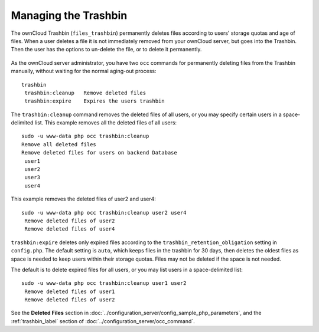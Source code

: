=====================
Managing the Trashbin
=====================

The ownCloud Trashbin (``files_trashbin``) permanently deletes files according to users' storage quotas and age of files. When a user deletes a file it is not immediately removed from your ownCloud server, but goes into the Trashbin. Then the user has the options to un-delete the file, or to delete it permanently.

.. figure:: images/trashbin-1.png

As the ownCloud server administrator, you have two ``occ`` commands for permanently deleting files from the Trashbin manually, without waiting for the normal aging-out process::

 trashbin
  trashbin:cleanup   Remove deleted files
  trashbin:expire    Expires the users trashbin  

The ``trashbin:cleanup`` command removes the deleted files of all users, or you may specify certain users in a space-delimited list. This example removes all the deleted files of all users::

 sudo -u www-data php occ trashbin:cleanup
 Remove all deleted files
 Remove deleted files for users on backend Database
  user1
  user2
  user3
  user4

This example removes the deleted files of user2 and user4::

 sudo -u www-data php occ trashbin:cleanup user2 user4
  Remove deleted files of user2
  Remove deleted files of user4

``trashbin:expire`` deletes only expired files according to the ``trashbin_retention_obligation`` setting in ``config.php``. The default setting is ``auto``, which keeps files in the trashbin for 30 days, then deletes the oldest files as space is needed to keep users within their storage quotas. Files may not be deleted if the space is not needed.

The default is to delete expired files for all users, or you may list users in a space-delimited list::

 sudo -u www-data php occ trashbin:cleanup user1 user2
  Remove deleted files of user1
  Remove deleted files of user2

See the **Deleted Files** section in :doc:`../configuration_server/config_sample_php_parameters`, and the :ref:`trashbin_label` section of :doc:`../configuration_server/occ_command`.